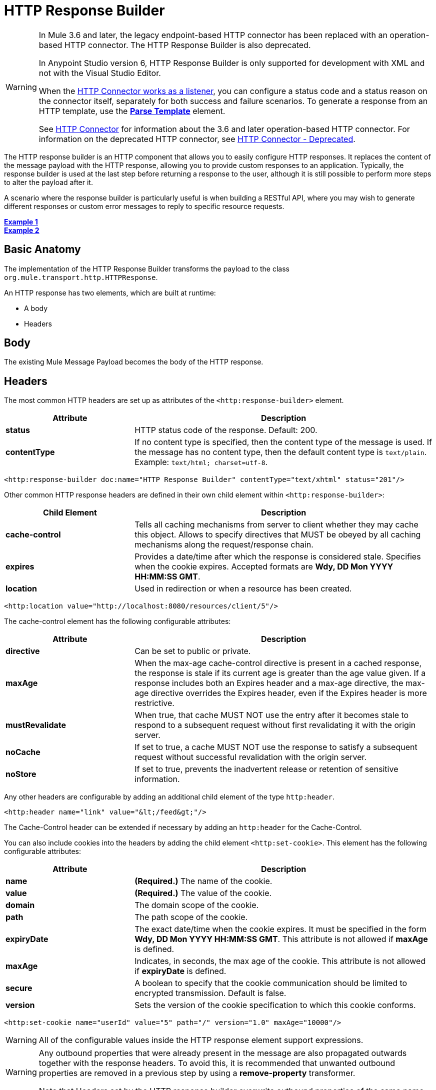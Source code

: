 = HTTP Response Builder
:keywords: http, response, builder, deprecated

[WARNING]
====
In Mule 3.6 and later, the legacy endpoint-based HTTP connector has been replaced with an operation-based HTTP connector. The HTTP Response Builder is also deprecated.

In Anypoint Studio version 6, HTTP Response Builder is only supported for development with XML and not with the Visual Studio Editor.

When the link:/mule-user-guide/v/3.8/http-listener-connector[HTTP Connector works as a listener], you can configure a status code and a status reason on the connector itself, separately for both success and failure scenarios. To generate a response from an HTTP template, use the *link:/mule-user-guide/v/3.8/parse-template-reference[Parse Template]* element.

See link:/mule-user-guide/v/3.8/http-connector[HTTP Connector] for information about the 3.6 and later operation-based HTTP connector. For information on the deprecated HTTP connector, see link:/mule-user-guide/v/3.8/http-connector-deprecated[HTTP Connector - Deprecated].
====

The HTTP response builder is an HTTP component that allows you to easily configure HTTP responses. It replaces the content of the message payload with the HTTP response, allowing you to provide custom responses to an application. Typically, the response builder is used at the last step before returning a response to the user, although it is still possible to perform more steps to alter the payload after it.

A scenario where the response builder is particularly useful is when building a RESTful API, where you may wish to generate different responses or custom error messages to reply to specific resource requests.

*<<Example 1>>* +
*<<Example 2>>*

== Basic Anatomy

The implementation of the HTTP Response Builder transforms the payload to the class `org.mule.transport.http.HTTPResponse`.

An HTTP response has two elements, which are built at runtime:

* A body
* Headers

== Body

The existing Mule Message Payload becomes the body of the HTTP response.

== Headers

The most common HTTP headers are set up as attributes of the `<http:response-builder>` element.

[%header,cols="30a,70a"]
|===
| Attribute |Description
|*status* |HTTP status code of the response. Default: 200.
|*contentType* |If no content type is specified, then the content type of the message is used. If the message has no content type, then the default content type is `text/plain`. Example: `text/html; charset=utf-8`.
|===

[source,xml]
----
<http:response-builder doc:name="HTTP Response Builder" contentType="text/xhtml" status="201"/>
----

Other common HTTP response headers are defined in their own child element within `<http:response-builder>`:

[%header,cols="30a,70a"]
|===
| Child Element |Description
|*cache-control* |Tells all caching mechanisms from server to client whether they may cache this object. Allows to specify directives that MUST be obeyed by all caching mechanisms along the request/response chain.
|*expires* |Provides a date/time after which the response is considered stale. Specifies when the cookie expires. Accepted formats are *Wdy, DD Mon YYYY HH:MM:SS GMT*.
|*location* |Used in redirection or when a resource has been created.
|===

[source,xml]
----
<http:location value="http://localhost:8080/resources/client/5"/>
----

The cache-control element has the following configurable attributes:

[%header,cols="30a,70a"]
|===
| Attribute |Description
|*directive* |Can be set to public or private.
|*maxAge* |When the max-age cache-control directive is present in a cached response, the response is stale if its current age is greater than the age value given. If a response includes both an Expires header and a max-age directive, the max-age directive overrides the Expires header, even if the Expires header is more restrictive.
|*mustRevalidate* |When true, that cache MUST NOT use the entry after it becomes stale to respond to a subsequent request without first revalidating it with the origin server.
|*noCache* |If set to true, a cache MUST NOT use the response to satisfy a subsequent request without successful revalidation with the origin server.
|*noStore* |If set to true, prevents the inadvertent release or retention of sensitive information.
|===

Any other headers are configurable by adding an additional child element of the type `http:header`.

[source,xml]
----
<http:header name="link" value="&lt;/feed&gt;"/>
----

The Cache-Control header can be extended if necessary by adding an `http:header` for the Cache-Control.

You can also include cookies into the headers by adding the child element `<http:set-cookie>`. This element has the following configurable attributes:

[%header,cols="30a,70a"]
|===
| Attribute |Description
|*name* |*(Required.)* The name of the cookie.
|*value* |*(Required.)* The value of the cookie.
|*domain* |The domain scope of the cookie.
|*path* |The path scope of the cookie.
|*expiryDate* |The exact date/time when the cookie expires. It must be specified in the form **Wdy, DD Mon YYYY HH:MM:SS GMT**. This attribute is not allowed if *maxAge* is defined.
|*maxAge* |Indicates, in seconds, the max age of the cookie. This attribute is not allowed if *expiryDate* is defined.
|*secure* |A boolean to specify that the cookie communication should be limited to encrypted transmission. Default is false.
|*version* |Sets the version of the cookie specification to which this cookie conforms.
|===

[source,xml]
----
<http:set-cookie name="userId" value="5" path="/" version="1.0" maxAge="10000"/>
----

[WARNING]
All of the configurable values inside the HTTP response element support expressions.

[WARNING]
====
Any outbound properties that were already present in the message are also propagated outwards together with the response headers. To avoid this, it is recommended that unwanted outbound properties are removed in a previous step by using a *remove-property* transformer.

Note that Headers set by the HTTP response builder overwrite outbound properties of the same name.
====

== Example 1

A common use case occurs in flows that are consumed by third-party monitoring tools which require either an empty response with a 200 status code, or some custom response. In this first example, the HTTP Response Builder simply returns a 200 status code.

. In a new flow, add an `http:inbound-endpoint` element.
+
[source,xml, linenums]
----
<http:inbound-endpoint exchange-pattern="request-response" host="localhost" port="8081" path="ex1" doc:name="HTTP"/>
----
+
[%header,cols="30a,70a"]
|===
|Attribute |Value
|exchange-pattern |request-response
|host |localhost
|port |8081
|path |ex1
|doc:name |HTTP
|===
+
The service is now reachable through the URL `http://localhost:8081/ex1.`
+
. Below the HTTP inbound element, add an `http:response-builder` element.
+
[source,xml]
----
<http:response-builder status="200" contentType="text/html" doc:name="HTTP Response Builder"/>
----
+
[%header,cols="30a,70a"]
|===
|Attribute |Value
|status |200
|contentType |text/html
|doc:name |HTTP Response Builder
|===
+
. Save, then run your project.
. Send the HTTP endpoint a POST HTTP request to` http://localhost:8081/ex1`.
+
[WARNING]
The easiest way to do this is to send a POST via a browser extension such as Postman (for Google Chrome) or the link:http://curl.haxx.se/[curl] command line utility.
+
[source]
----
curl -X POST http://localhost:8081/ex1
----
This returns a few headers, a cookie and a status code of *200*.

=== Example 1 Full Code

[source,xml, linenums]
----
<?xml version="1.0" encoding="UTF-8"?>

<mule xmlns:http="http://www.mulesoft.org/schema/mule/http" xmlns="http://www.mulesoft.org/schema/mule/core" xmlns:doc="http://www.mulesoft.org/schema/mule/documentation"
	xmlns:spring="http://www.springframework.org/schema/beans"
	xmlns:xsi="http://www.w3.org/2001/XMLSchema-instance"
	xsi:schemaLocation="http://www.springframework.org/schema/beans http://www.springframework.org/schema/beans/spring-beans-current.xsd
http://www.mulesoft.org/schema/mule/core http://www.mulesoft.org/schema/mule/core/current/mule.xsd
http://www.mulesoft.org/schema/mule/http http://www.mulesoft.org/schema/mule/http/current/mule-http.xsd">
<flow name="just-response-code" doc:name="just-response-code">
    <http:inbound-endpoint exchange-pattern="request-response" host="localhost" port="8081" path="ex1" doc:name="HTTP"/>
    <http:response-builder status="200" contentType="text/html" doc:name="HTTP Response Builder"/>
</flow>
</mule>
----

== Example 2

In this second example, the payload is populated with some HTML before reaching the HTTP Response Builder. The HTTP Response Builder changes the message object type and adds a series of headers, but doesn't alter the HTML content that is passed on to it.

. In a new flow add an `http:inbound-endpoint` element
+
[source,xml, linenums]
----
<http:inbound-endpoint exchange-pattern="request-response" host="localhost" port="8081" path="ex2" doc:name="HTTP"/>
----
+
[%header,cols="30a,70a"]
|===
|Attribute |Value
|exchange-pattern |request-response
|host |localhost
|port |8081
|path |ex2
|doc:name |HTTP
|===
+
The service is now reachable through the URL `http://localhost:8081/ex2`.
+
. Below the HTTP inbound element, add a `set-payload` element:
+
[source,xml]
----
<set-payload doc:name="Set Payload" value="&lt;HTML&gt;&lt;BODY&gt;hello world&lt;/BODY&gt;&lt;/HTML&gt;"/>
----
+
[%header,cols="30a,70a"]
|===
|Attribute |Value
a|value
a|&lt;HTML&gt;&lt;BODY&gt;hello world&lt;/BODY&gt;&lt;/HTML&gt;
|===
+
This value becomes the payload of the Mule message.
+
. Below the set payload element, add an `http:response-builder` element
+
[source,xml, linenums]
----
<http:response-builder status="200" contentType="text/html" doc:name="HTTP Response Builder"/>
----
+
[%header,cols="30a,70a"]
|===
|Attribute |Value
|status |200
|contentType |text/html
|doc:name |HTTP Response Builder
|===
+
. Save, then run your project.
. Send the HTTP endpoint a POST HTTP request to` http://localhost:8081/ex2`.
+
[TIP]
The easiest way to do this is to send a POST via a browser extension such as Postman (for Google Chrome) or the link:http://curl.haxx.se/[curl] command line utility.
+
[source]
----
curl -X POST http://localhost:8081/ex2
----
+
This returns a few headers, a cookie and a status code of *200* and the following payload:
+
[source,xml, linenums]
----
<HTML>
    <BODY>hello world</BODY>
</HTML>
----

=== Example 2 Full Code

[source,xml, linenums]
----
<?xml version="1.0" encoding="UTF-8"?>

<mule xmlns:http="http://www.mulesoft.org/schema/mule/http" xmlns="http://www.mulesoft.org/schema/mule/core" xmlns:doc="http://www.mulesoft.org/schema/mule/documentation"
	xmlns:spring="http://www.springframework.org/schema/beans"
	xmlns:xsi="http://www.w3.org/2001/XMLSchema-instance"
	xsi:schemaLocation="http://www.springframework.org/schema/beans http://www.springframework.org/schema/beans/spring-beans-current.xsd
http://www.mulesoft.org/schema/mule/core http://www.mulesoft.org/schema/mule/core/current/mule.xsd
http://www.mulesoft.org/schema/mule/http http://www.mulesoft.org/schema/mule/http/current/mule-http.xsd">
<flow name="receives-string" doc:name="receives-string">
    <http:inbound-endpoint exchange-pattern="request-response" host="localhost" port="8082" path="ex2" doc:name="HTTP"/>
    <set-payload doc:name="Set Payload" value="&lt;HTML&gt;&lt;BODY&gt;iamalive&lt;/BODY&gt;&lt;/HTML&gt;"/>
    <http:response-builder doc:name="HTTP Response Builder"/>
</flow>
</mule>
----

== See Also

* Read about the link:/mule-user-guide/v/3.8/http-connector[HTTP Connector]
* Learn how to create and manage a API with the link:/api-manager[API Manager]




